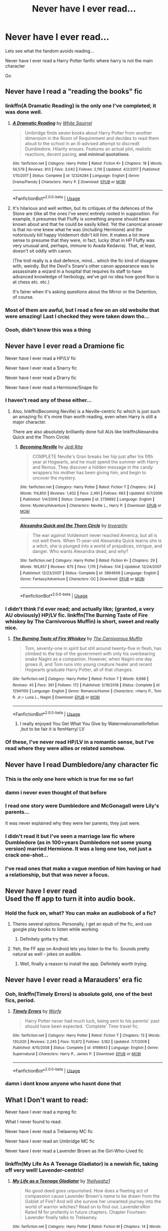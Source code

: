 #+TITLE: Never have I ever read...

* Never have I ever read...
:PROPERTIES:
:Author: anontarg
:Score: 35
:DateUnix: 1584733211.0
:DateShort: 2020-Mar-20
:FlairText: Discussion
:END:
Lets see what the fandom avoids reading...

Never have I ever read a Harry Potter fanfic where harry is not the main character

Go


** Never have I read a "reading the books" fic
:PROPERTIES:
:Author: rek-lama
:Score: 29
:DateUnix: 1584734881.0
:DateShort: 2020-Mar-20
:END:

*** linkffn(A Dramatic Reading) is the only one I've completed; it was done well.
:PROPERTIES:
:Author: A2i9
:Score: 3
:DateUnix: 1584745181.0
:DateShort: 2020-Mar-21
:END:

**** [[https://www.fanfiction.net/s/12324284/1/][*/A Dramatic Reading/*]] by [[https://www.fanfiction.net/u/5339762/White-Squirrel][/White Squirrel/]]

#+begin_quote
  Umbridge finds seven books about Harry Potter from another dimension in the Room of Requirement and decides to read them aloud to the school in an ill-advised attempt to discredit Dumbledore. Hilarity ensues. Features an actual plot, realistic reactions, decent pacing, *and minimal quotations*.
#+end_quote

^{/Site/:} ^{fanfiction.net} ^{*|*} ^{/Category/:} ^{Harry} ^{Potter} ^{*|*} ^{/Rated/:} ^{Fiction} ^{K+} ^{*|*} ^{/Chapters/:} ^{18} ^{*|*} ^{/Words/:} ^{56,579} ^{*|*} ^{/Reviews/:} ^{813} ^{*|*} ^{/Favs/:} ^{3,042} ^{*|*} ^{/Follows/:} ^{2,119} ^{*|*} ^{/Updated/:} ^{4/2/2017} ^{*|*} ^{/Published/:} ^{1/15/2017} ^{*|*} ^{/Status/:} ^{Complete} ^{*|*} ^{/id/:} ^{12324284} ^{*|*} ^{/Language/:} ^{English} ^{*|*} ^{/Genre/:} ^{Drama/Parody} ^{*|*} ^{/Characters/:} ^{Harry} ^{P.} ^{*|*} ^{/Download/:} ^{[[http://www.ff2ebook.com/old/ffn-bot/index.php?id=12324284&source=ff&filetype=epub][EPUB]]} ^{or} ^{[[http://www.ff2ebook.com/old/ffn-bot/index.php?id=12324284&source=ff&filetype=mobi][MOBI]]}

--------------

*FanfictionBot*^{2.0.0-beta} | [[https://github.com/tusing/reddit-ffn-bot/wiki/Usage][Usage]]
:PROPERTIES:
:Author: FanfictionBot
:Score: 1
:DateUnix: 1584745210.0
:DateShort: 2020-Mar-21
:END:


**** It's hilarious and well written, but its critiques of the defences of the Stone are (like all the ones I've seen( entirely rooted in supposition. For example, it presumes that Fluffy is something anyone should have known about and that he could be easily killed. Yet the canonical answer is that no-one knew what he was (including Hermione) and the notoriously kill happy Voldemort didn't kill him. It makes a lot more sense to presume that they were, in fact, lucky (that in HP Fluffy was very unusual and, perhaps, immune to Avada Kedavra). That, at least, doesn't sit oddly with canon.

(The troll really is a dud defence, mind... which the fic kind of disagree with, weirdly. But the Devil's Snare's other canon appearance was to assassinate a wizard in a hospital that requires its staff to have advanced knowledge of herbology, we've got no idea how good Ron is at chess etc. etc.)

It's fairer when it's asking questions about the Mirror or the Detention, of course.
:PROPERTIES:
:Author: FrameworkisDigimon
:Score: 1
:DateUnix: 1584801340.0
:DateShort: 2020-Mar-21
:END:


*** Most of them are awful, but I read a few on an old website that were amazing! Last I checked they were taken down tho...
:PROPERTIES:
:Author: goldxoc
:Score: 1
:DateUnix: 1584764144.0
:DateShort: 2020-Mar-21
:END:


*** Oooh, didn't know this was a thing
:PROPERTIES:
:Author: GitPuk
:Score: 1
:DateUnix: 1584777456.0
:DateShort: 2020-Mar-21
:END:


** Never have I ever read a Dramione fic

Never have I ever read a HP/LV fic

Never have I ever read a Snarry fic

Never have I ever read a Drarry fic

Never have I ever read a Hermione/Snape fic
:PROPERTIES:
:Author: KonoCrowleyDa
:Score: 49
:DateUnix: 1584735097.0
:DateShort: 2020-Mar-20
:END:

*** I haven't read any of these either...
:PROPERTIES:
:Author: anontarg
:Score: 12
:DateUnix: 1584735165.0
:DateShort: 2020-Mar-20
:END:

**** Also, linkffn(Becoming Neville) is a Neville-centric fic which is just such an amazing fic it's more than worth reading, even when Harry is still a major character.

There are also absolutely brilliantly done full AUs like linkffn(Alexandra Quick and the Thorn Circle)
:PROPERTIES:
:Author: A2i9
:Score: 7
:DateUnix: 1584746356.0
:DateShort: 2020-Mar-21
:END:

***** [[https://www.fanfiction.net/s/2736892/1/][*/Becoming Neville/*]] by [[https://www.fanfiction.net/u/160729/Jedi-Rita][/Jedi Rita/]]

#+begin_quote
  COMPLETE Neville's Gran breaks her hip just after his fifth year at Hogwarts, and he must spend the summer with Harry and Remus. They discover a hidden message in the candy wrappers his mother has been giving him, and begin to uncover the mystery.
#+end_quote

^{/Site/:} ^{fanfiction.net} ^{*|*} ^{/Category/:} ^{Harry} ^{Potter} ^{*|*} ^{/Rated/:} ^{Fiction} ^{T} ^{*|*} ^{/Chapters/:} ^{34} ^{*|*} ^{/Words/:} ^{114,850} ^{*|*} ^{/Reviews/:} ^{1,402} ^{*|*} ^{/Favs/:} ^{2,491} ^{*|*} ^{/Follows/:} ^{683} ^{*|*} ^{/Updated/:} ^{6/7/2006} ^{*|*} ^{/Published/:} ^{1/4/2006} ^{*|*} ^{/Status/:} ^{Complete} ^{*|*} ^{/id/:} ^{2736892} ^{*|*} ^{/Language/:} ^{English} ^{*|*} ^{/Genre/:} ^{Mystery/Adventure} ^{*|*} ^{/Characters/:} ^{Neville} ^{L.,} ^{Harry} ^{P.} ^{*|*} ^{/Download/:} ^{[[http://www.ff2ebook.com/old/ffn-bot/index.php?id=2736892&source=ff&filetype=epub][EPUB]]} ^{or} ^{[[http://www.ff2ebook.com/old/ffn-bot/index.php?id=2736892&source=ff&filetype=mobi][MOBI]]}

--------------

[[https://www.fanfiction.net/s/3964606/1/][*/Alexandra Quick and the Thorn Circle/*]] by [[https://www.fanfiction.net/u/1374917/Inverarity][/Inverarity/]]

#+begin_quote
  The war against Voldemort never reached America, but all is not well there. When 11-year-old Alexandra Quick learns she is a witch, she is plunged into a world of prejudices, intrigue, and danger. Who wants Alexandra dead, and why?
#+end_quote

^{/Site/:} ^{fanfiction.net} ^{*|*} ^{/Category/:} ^{Harry} ^{Potter} ^{*|*} ^{/Rated/:} ^{Fiction} ^{K+} ^{*|*} ^{/Chapters/:} ^{29} ^{*|*} ^{/Words/:} ^{165,657} ^{*|*} ^{/Reviews/:} ^{675} ^{*|*} ^{/Favs/:} ^{1,176} ^{*|*} ^{/Follows/:} ^{514} ^{*|*} ^{/Updated/:} ^{12/24/2007} ^{*|*} ^{/Published/:} ^{12/23/2007} ^{*|*} ^{/Status/:} ^{Complete} ^{*|*} ^{/id/:} ^{3964606} ^{*|*} ^{/Language/:} ^{English} ^{*|*} ^{/Genre/:} ^{Fantasy/Adventure} ^{*|*} ^{/Characters/:} ^{OC} ^{*|*} ^{/Download/:} ^{[[http://www.ff2ebook.com/old/ffn-bot/index.php?id=3964606&source=ff&filetype=epub][EPUB]]} ^{or} ^{[[http://www.ff2ebook.com/old/ffn-bot/index.php?id=3964606&source=ff&filetype=mobi][MOBI]]}

--------------

*FanfictionBot*^{2.0.0-beta} | [[https://github.com/tusing/reddit-ffn-bot/wiki/Usage][Usage]]
:PROPERTIES:
:Author: FanfictionBot
:Score: 2
:DateUnix: 1584746418.0
:DateShort: 2020-Mar-21
:END:


*** I didn't think I'd ever read; and actually like; (granted, a very AU obviously) HP/LV fic. linkffn(The Burning Taste of Fire whiskey by The Carnivorous Muffin) is short, sweet and really nice.
:PROPERTIES:
:Author: A2i9
:Score: 2
:DateUnix: 1584745453.0
:DateShort: 2020-Mar-21
:END:

**** [[https://www.fanfiction.net/s/12941150/1/][*/The Burning Taste of Fire Whiskey/*]] by [[https://www.fanfiction.net/u/1318815/The-Carnivorous-Muffin][/The Carnivorous Muffin/]]

#+begin_quote
  Tom, seventy-one in spirit but still around twenty-five in flesh, has climbed to the top of the government with only his overbearing snake Nagini as a companion. However, when Nagini one day grows ill, and Tom runs into young creature healer and recent Hogwarts graduate Harry Potter, all of that changes.
#+end_quote

^{/Site/:} ^{fanfiction.net} ^{*|*} ^{/Category/:} ^{Harry} ^{Potter} ^{*|*} ^{/Rated/:} ^{Fiction} ^{T} ^{*|*} ^{/Words/:} ^{9,696} ^{*|*} ^{/Reviews/:} ^{45} ^{*|*} ^{/Favs/:} ^{361} ^{*|*} ^{/Follows/:} ^{172} ^{*|*} ^{/Published/:} ^{5/19/2018} ^{*|*} ^{/Status/:} ^{Complete} ^{*|*} ^{/id/:} ^{12941150} ^{*|*} ^{/Language/:} ^{English} ^{*|*} ^{/Genre/:} ^{Romance/Humor} ^{*|*} ^{/Characters/:} ^{<Harry} ^{P.,} ^{Tom} ^{R.} ^{Jr.>} ^{Luna} ^{L.,} ^{Nagini} ^{*|*} ^{/Download/:} ^{[[http://www.ff2ebook.com/old/ffn-bot/index.php?id=12941150&source=ff&filetype=epub][EPUB]]} ^{or} ^{[[http://www.ff2ebook.com/old/ffn-bot/index.php?id=12941150&source=ff&filetype=mobi][MOBI]]}

--------------

*FanfictionBot*^{2.0.0-beta} | [[https://github.com/tusing/reddit-ffn-bot/wiki/Usage][Usage]]
:PROPERTIES:
:Author: FanfictionBot
:Score: 2
:DateUnix: 1584745472.0
:DateShort: 2020-Mar-21
:END:

***** I really enjoyed You Get What You Give by Watermelonsmellinfellon ,but to be fair it is femHarry/ LV
:PROPERTIES:
:Author: Jencker_
:Score: 2
:DateUnix: 1584748569.0
:DateShort: 2020-Mar-21
:END:


*** Of these, I've never read HP/LV in a romantic sense, but I've read where they were allies or related somehow.
:PROPERTIES:
:Author: GitPuk
:Score: 2
:DateUnix: 1584777344.0
:DateShort: 2020-Mar-21
:END:


** Never have I read Dumbledore/any character fic
:PROPERTIES:
:Author: Bellbird1993
:Score: 23
:DateUnix: 1584740317.0
:DateShort: 2020-Mar-21
:END:

*** This is the only one here which is true for me so far!
:PROPERTIES:
:Author: TychoTyrannosaurus
:Score: 5
:DateUnix: 1584755954.0
:DateShort: 2020-Mar-21
:END:


*** damn i never even thought of that before
:PROPERTIES:
:Author: goldxoc
:Score: 3
:DateUnix: 1584764176.0
:DateShort: 2020-Mar-21
:END:


*** I read one story were Dumbledore and McGonagall were Lily's parents...

It was never explained why they were her parents, they just were.
:PROPERTIES:
:Author: Freshenstein
:Score: 2
:DateUnix: 1584766811.0
:DateShort: 2020-Mar-21
:END:


*** I didn't read it but I've seen a marriage law fic where Dumbledore (as in 100+years Dumbledore not some young version) married Hermione. It was a long one too, not just a crack one-shot...
:PROPERTIES:
:Author: EusebiaRei
:Score: 1
:DateUnix: 1584769782.0
:DateShort: 2020-Mar-21
:END:


*** I've read ones that make a vague mention of him having or had a relationship, but that was never a focus.
:PROPERTIES:
:Author: GitPuk
:Score: 1
:DateUnix: 1584777574.0
:DateShort: 2020-Mar-21
:END:


** Never have I ever read\\
Used the ff app to turn it into audio book.
:PROPERTIES:
:Author: masitech
:Score: 17
:DateUnix: 1584740365.0
:DateShort: 2020-Mar-21
:END:

*** Hold the fuck on, what? You can make an audiobook of a fic?
:PROPERTIES:
:Author: Alion1080
:Score: 9
:DateUnix: 1584745445.0
:DateShort: 2020-Mar-21
:END:

**** Theres several options. Personally, I get an epub of the fic, and use google play books to listen while working.
:PROPERTIES:
:Author: KhoanRidocal
:Score: 3
:DateUnix: 1584752378.0
:DateShort: 2020-Mar-21
:END:

***** Definitely gotta try that.
:PROPERTIES:
:Author: Alion1080
:Score: 1
:DateUnix: 1584760819.0
:DateShort: 2020-Mar-21
:END:


**** Yeh, the FF app on Android lets you listen to the fic. Sounds pretty natural as well - jokes on audible.
:PROPERTIES:
:Author: masitech
:Score: 1
:DateUnix: 1584760360.0
:DateShort: 2020-Mar-21
:END:

***** Well, finally a reason to install the app. Definitely worth trying.
:PROPERTIES:
:Author: Alion1080
:Score: 2
:DateUnix: 1584760933.0
:DateShort: 2020-Mar-21
:END:


** Never have I ever read a Marauders' era fic
:PROPERTIES:
:Author: ChasingAnna
:Score: 13
:DateUnix: 1584734682.0
:DateShort: 2020-Mar-20
:END:

*** Ooh, linkffn(Timely Errors) is absolute gold, one of the best fics, period.
:PROPERTIES:
:Author: A2i9
:Score: 7
:DateUnix: 1584745498.0
:DateShort: 2020-Mar-21
:END:

**** [[https://www.fanfiction.net/s/4198643/1/][*/Timely Errors/*]] by [[https://www.fanfiction.net/u/1342427/Worfe][/Worfe/]]

#+begin_quote
  Harry Potter never had much luck, being sent to his parents' past should have been expected. 'Complete' Time travel fic.
#+end_quote

^{/Site/:} ^{fanfiction.net} ^{*|*} ^{/Category/:} ^{Harry} ^{Potter} ^{*|*} ^{/Rated/:} ^{Fiction} ^{T} ^{*|*} ^{/Chapters/:} ^{13} ^{*|*} ^{/Words/:} ^{130,020} ^{*|*} ^{/Reviews/:} ^{2,245} ^{*|*} ^{/Favs/:} ^{10,672} ^{*|*} ^{/Follows/:} ^{3,162} ^{*|*} ^{/Updated/:} ^{7/7/2009} ^{*|*} ^{/Published/:} ^{4/15/2008} ^{*|*} ^{/Status/:} ^{Complete} ^{*|*} ^{/id/:} ^{4198643} ^{*|*} ^{/Language/:} ^{English} ^{*|*} ^{/Genre/:} ^{Supernatural} ^{*|*} ^{/Characters/:} ^{Harry} ^{P.,} ^{James} ^{P.} ^{*|*} ^{/Download/:} ^{[[http://www.ff2ebook.com/old/ffn-bot/index.php?id=4198643&source=ff&filetype=epub][EPUB]]} ^{or} ^{[[http://www.ff2ebook.com/old/ffn-bot/index.php?id=4198643&source=ff&filetype=mobi][MOBI]]}

--------------

*FanfictionBot*^{2.0.0-beta} | [[https://github.com/tusing/reddit-ffn-bot/wiki/Usage][Usage]]
:PROPERTIES:
:Author: FanfictionBot
:Score: 3
:DateUnix: 1584745514.0
:DateShort: 2020-Mar-21
:END:


*** damn i dont know anyone who hasnt done that
:PROPERTIES:
:Author: goldxoc
:Score: 2
:DateUnix: 1584764202.0
:DateShort: 2020-Mar-21
:END:


** What I Don't want to read:

Never have I ever read a mpreg fic

What I never found to read:

Never have I ever read a Trelawney MC fic

Never have I ever read an Umbridge MC fic

Never have I ever read a Lavender Brown as the Girl-Who-Lived fic
:PROPERTIES:
:Author: Thane-of-Hyrule
:Score: 13
:DateUnix: 1584756841.0
:DateShort: 2020-Mar-21
:END:

*** linkffn(My Life As A Teenage Gladiator) is a newish fic, taking off very well! Lavender-centric!
:PROPERTIES:
:Author: A2i9
:Score: 3
:DateUnix: 1584785083.0
:DateShort: 2020-Mar-21
:END:

**** [[https://www.fanfiction.net/s/13387005/1/][*/My Life as a Teenage Gladiator/*]] by [[https://www.fanfiction.net/u/2443908/1hellyeahz1][/1hellyeahz1/]]

#+begin_quote
  No good deed goes unpunished. How does a fleeting act of compassion cause Lavender Brown's name to be drawn from the Goblet of Fire? And will she survive her unwanted journey into the world of warrior witches? Read on to find out. LavenderxRon Rated M for profanity in future chapters. Chapter Fourteen: Lavender finally talks to Trelawney.
#+end_quote

^{/Site/:} ^{fanfiction.net} ^{*|*} ^{/Category/:} ^{Harry} ^{Potter} ^{*|*} ^{/Rated/:} ^{Fiction} ^{M} ^{*|*} ^{/Chapters/:} ^{14} ^{*|*} ^{/Words/:} ^{95,162} ^{*|*} ^{/Reviews/:} ^{29} ^{*|*} ^{/Favs/:} ^{27} ^{*|*} ^{/Follows/:} ^{48} ^{*|*} ^{/Updated/:} ^{12/29/2019} ^{*|*} ^{/Published/:} ^{9/14/2019} ^{*|*} ^{/id/:} ^{13387005} ^{*|*} ^{/Language/:} ^{English} ^{*|*} ^{/Genre/:} ^{Romance/Drama} ^{*|*} ^{/Characters/:} ^{Hermione} ^{G.,} ^{Draco} ^{M.,} ^{Parvati} ^{P.,} ^{Lavender} ^{B.} ^{*|*} ^{/Download/:} ^{[[http://www.ff2ebook.com/old/ffn-bot/index.php?id=13387005&source=ff&filetype=epub][EPUB]]} ^{or} ^{[[http://www.ff2ebook.com/old/ffn-bot/index.php?id=13387005&source=ff&filetype=mobi][MOBI]]}

--------------

*FanfictionBot*^{2.0.0-beta} | [[https://github.com/tusing/reddit-ffn-bot/wiki/Usage][Usage]]
:PROPERTIES:
:Author: FanfictionBot
:Score: 1
:DateUnix: 1584785103.0
:DateShort: 2020-Mar-21
:END:


** Never have I ever read a Troll/Hermione fic.
:PROPERTIES:
:Author: HHrPie
:Score: 11
:DateUnix: 1584758009.0
:DateShort: 2020-Mar-21
:END:

*** Nobody should...period
:PROPERTIES:
:Author: anontarg
:Score: 9
:DateUnix: 1584763585.0
:DateShort: 2020-Mar-21
:END:

**** I know. I encountered them and noped away. Not going to touch it with 10 foot pole . Especially after I offhandedly mentioned it in a response and someone decided to check them out. The response that I got was

"Oh god! The horror! I'm going to claw my eyes out now."
:PROPERTIES:
:Author: HHrPie
:Score: 5
:DateUnix: 1584764178.0
:DateShort: 2020-Mar-21
:END:

***** Wait...

* THOSE EXIST?!
  :PROPERTIES:
  :CUSTOM_ID: those-exist
  :END:
:PROPERTIES:
:Author: Miqdad_Suleman
:Score: 3
:DateUnix: 1584789295.0
:DateShort: 2020-Mar-21
:END:

****** Yup they do. And based on the reaction of the person who was Ravenclaw enough to check it out; are as horrifying as I expected them to be.
:PROPERTIES:
:Author: HHrPie
:Score: 1
:DateUnix: 1584789546.0
:DateShort: 2020-Mar-21
:END:

******* You know what?

I'm doin' it.
:PROPERTIES:
:Author: Miqdad_Suleman
:Score: 2
:DateUnix: 1584789596.0
:DateShort: 2020-Mar-21
:END:

******** Don't do it. Curiosity kills the Raven.
:PROPERTIES:
:Author: HHrPie
:Score: 1
:DateUnix: 1584789694.0
:DateShort: 2020-Mar-21
:END:

********* ^{it's too late...}

​

​

I can't. I don't even...

why am I even alive anymore??
:PROPERTIES:
:Author: Miqdad_Suleman
:Score: 1
:DateUnix: 1584789795.0
:DateShort: 2020-Mar-21
:END:

********** Quick someone obliviate Miqdad Suleman.
:PROPERTIES:
:Author: HHrPie
:Score: 1
:DateUnix: 1584789934.0
:DateShort: 2020-Mar-21
:END:

*********** If only...
:PROPERTIES:
:Author: Miqdad_Suleman
:Score: 1
:DateUnix: 1584799421.0
:DateShort: 2020-Mar-21
:END:


******* u/Nyanmaru_San:
#+begin_quote
  who was Ravenclaw enough to check it out
#+end_quote

You spelled Gryffindor wrong...
:PROPERTIES:
:Author: Nyanmaru_San
:Score: 1
:DateUnix: 1584817082.0
:DateShort: 2020-Mar-21
:END:


*** Didn't know that was a thing either, and I don't plan to look into it either
:PROPERTIES:
:Author: GitPuk
:Score: 3
:DateUnix: 1584777713.0
:DateShort: 2020-Mar-21
:END:

**** That is a wise decision.
:PROPERTIES:
:Author: HHrPie
:Score: 2
:DateUnix: 1584779546.0
:DateShort: 2020-Mar-21
:END:


*** I've read a Troll/Ron fic. And I think a Troll/Snape fic.
:PROPERTIES:
:Author: Nyanmaru_San
:Score: 1
:DateUnix: 1584817012.0
:DateShort: 2020-Mar-21
:END:


** Never have I ever read a harem fic.
:PROPERTIES:
:Author: HHrPie
:Score: 10
:DateUnix: 1584762149.0
:DateShort: 2020-Mar-21
:END:


** Never have I read a Dark Harry fic that didn't decide to make it too humorous to be believable as a dark Harry fic.

Example: "Harry eyed Draco's throat thoughtfully as he ended his sentence about strangling someone if they didn't shut up."
:PROPERTIES:
:Author: ArlyssTolero86
:Score: 7
:DateUnix: 1584740598.0
:DateShort: 2020-Mar-21
:END:

*** linkffn(Too Young to Die) did it very well imo.
:PROPERTIES:
:Author: A2i9
:Score: 5
:DateUnix: 1584746185.0
:DateShort: 2020-Mar-21
:END:

**** [[https://www.fanfiction.net/s/9057950/1/][*/Too Young to Die/*]] by [[https://www.fanfiction.net/u/4573056/thebombhasbeenplanted][/thebombhasbeenplanted/]]

#+begin_quote
  Harry Potter knew quite a deal about fairness and unfairness, or so he had thought after living locked up all his life in the Potter household, ignored by his parents to the benefit of his brother - the boy who lived. But unfairness took a whole different dimension when his sister Natasha Potter died. That simply wouldn't do.
#+end_quote

^{/Site/:} ^{fanfiction.net} ^{*|*} ^{/Category/:} ^{Harry} ^{Potter} ^{*|*} ^{/Rated/:} ^{Fiction} ^{M} ^{*|*} ^{/Chapters/:} ^{21} ^{*|*} ^{/Words/:} ^{194,707} ^{*|*} ^{/Reviews/:} ^{576} ^{*|*} ^{/Favs/:} ^{1,794} ^{*|*} ^{/Follows/:} ^{994} ^{*|*} ^{/Updated/:} ^{1/26/2014} ^{*|*} ^{/Published/:} ^{3/1/2013} ^{*|*} ^{/Status/:} ^{Complete} ^{*|*} ^{/id/:} ^{9057950} ^{*|*} ^{/Language/:} ^{English} ^{*|*} ^{/Genre/:} ^{Adventure/Angst} ^{*|*} ^{/Download/:} ^{[[http://www.ff2ebook.com/old/ffn-bot/index.php?id=9057950&source=ff&filetype=epub][EPUB]]} ^{or} ^{[[http://www.ff2ebook.com/old/ffn-bot/index.php?id=9057950&source=ff&filetype=mobi][MOBI]]}

--------------

*FanfictionBot*^{2.0.0-beta} | [[https://github.com/tusing/reddit-ffn-bot/wiki/Usage][Usage]]
:PROPERTIES:
:Author: FanfictionBot
:Score: 4
:DateUnix: 1584746205.0
:DateShort: 2020-Mar-21
:END:


**** Thanks for the rec. I'll check it out.
:PROPERTIES:
:Author: ArlyssTolero86
:Score: 2
:DateUnix: 1584747872.0
:DateShort: 2020-Mar-21
:END:


*** Which fic is the example from?
:PROPERTIES:
:Author: Miqdad_Suleman
:Score: 1
:DateUnix: 1584789330.0
:DateShort: 2020-Mar-21
:END:

**** Can't remember the title. Events stick out for me more than titles. But I believe it was one of those where Harry's raised as Voldemort's son and heir.

What I wrote was a rough estimation of the scene that stuck out to me as a bit ludicrous for a Dark Harry fic.
:PROPERTIES:
:Author: ArlyssTolero86
:Score: 2
:DateUnix: 1584794300.0
:DateShort: 2020-Mar-21
:END:


** Never have I read. . . um. . .

Any story whose main plot is a Snape-ship.

Took me a while to think of anything, and this one isn't even one of the ones I'd try to avoid, it's just low-profile enough that I haven't happened upon one yet.

I've also never read a Lavender Brown PoV story, but I suspect that's more because they don't exist.
:PROPERTIES:
:Author: Asviloka
:Score: 6
:DateUnix: 1584770128.0
:DateShort: 2020-Mar-21
:END:

*** I can't vouch for this one, seeing as I've never read it myself, but linkffn(My Life as a Teenage Gladiator) was a Lavender POV, IIRC. There was also one where Lavender travels back in time and begins working at a shop in Knockturn. She meets Riddle there and I'm pretty sure it ended as a... Tomander?
:PROPERTIES:
:Author: Miqdad_Suleman
:Score: 2
:DateUnix: 1584789549.0
:DateShort: 2020-Mar-21
:END:

**** [[https://www.fanfiction.net/s/13387005/1/][*/My Life as a Teenage Gladiator/*]] by [[https://www.fanfiction.net/u/2443908/1hellyeahz1][/1hellyeahz1/]]

#+begin_quote
  No good deed goes unpunished. How does a fleeting act of compassion cause Lavender Brown's name to be drawn from the Goblet of Fire? And will she survive her unwanted journey into the world of warrior witches? Read on to find out. LavenderxRon Rated M for profanity in future chapters. Chapter Fourteen: Lavender finally talks to Trelawney.
#+end_quote

^{/Site/:} ^{fanfiction.net} ^{*|*} ^{/Category/:} ^{Harry} ^{Potter} ^{*|*} ^{/Rated/:} ^{Fiction} ^{M} ^{*|*} ^{/Chapters/:} ^{14} ^{*|*} ^{/Words/:} ^{95,162} ^{*|*} ^{/Reviews/:} ^{29} ^{*|*} ^{/Favs/:} ^{27} ^{*|*} ^{/Follows/:} ^{48} ^{*|*} ^{/Updated/:} ^{12/29/2019} ^{*|*} ^{/Published/:} ^{9/14/2019} ^{*|*} ^{/id/:} ^{13387005} ^{*|*} ^{/Language/:} ^{English} ^{*|*} ^{/Genre/:} ^{Romance/Drama} ^{*|*} ^{/Characters/:} ^{Hermione} ^{G.,} ^{Draco} ^{M.,} ^{Parvati} ^{P.,} ^{Lavender} ^{B.} ^{*|*} ^{/Download/:} ^{[[http://www.ff2ebook.com/old/ffn-bot/index.php?id=13387005&source=ff&filetype=epub][EPUB]]} ^{or} ^{[[http://www.ff2ebook.com/old/ffn-bot/index.php?id=13387005&source=ff&filetype=mobi][MOBI]]}

--------------

*FanfictionBot*^{2.0.0-beta} | [[https://github.com/tusing/reddit-ffn-bot/wiki/Usage][Usage]]
:PROPERTIES:
:Author: FanfictionBot
:Score: 1
:DateUnix: 1584789600.0
:DateShort: 2020-Mar-21
:END:


*** I'll pile onto the Lavender Brown POV train and recomend [[https://archiveofourown.org/works/19949440/chapters/47238583][Unfogging the Future]]. It's the only fic from her POV that I've read. I was pleasantly surprised at how fun she is as the main character, considering she's not the kind of person that I would usually empathize with.
:PROPERTIES:
:Author: chiruochiba
:Score: 2
:DateUnix: 1584829638.0
:DateShort: 2020-Mar-22
:END:


*** Consider:

- Blood Magic by Gateway Girl on ao3

[[https://archiveofourown.org/series/719610]]

It is a "Snape is Harry's biological father" fic. The main focus of the story is on the father-son relationship that starts to develop between Harry and Snape, but in addition Snape is shipped with Lupin. It is pretty low-key and I think it is an excellent introduction into anything-fanfic as well as anything-Snape.

- Darkness and Light series by R. J. Anderson on ffnet

[[https://www.fanfiction.net/u/4446/R-J-Anderson]]

It is about a female OC named Maud Moody who is blind and has a complicated history with one Severus Snape. It was originally written before OOTP came out and then later changed to make it more canon-compliant with OOTP. IIRC the story roughly covers Harry's 5th year onwards up to one year after the defeat of LV. Bc it was written so early, it is not canon-compliant, but I find it a fun read nevertheless.

I am not a fan of OCs and I rarely read Snape shipped with a woman, but this one really stands out. I read it ages ago when it first came out and it was still unfinished and have re-read it many times.

- The Most Powerful Magic by cjr2

After 20 years in coma Severus Snape wakes up. He finds himself taken in by the extended Potter-Malfoy family. Harry and Ginny have broken up and Ginny is now married to Draco Malfoy and expecting her fourth child. Severus' recovery is slow, but during the time his body heals he slowly falls in love with one Harry Potter.

The story explores the connection between magic and love or the question why there weren't other instances were the killing curse did not work bc somebody sacrificed themselves.

[[https://archiveofourown.org/works/2457953]]

EDIT:

Lavender Brown POV - check out Northumbrian's universe. There are some Lavender-centric stories in there, but the best Lavender parts are contained in the Harry-Ginny stories.

[[https://www.fanfiction.net/u/2132422/Northumbrian]]
:PROPERTIES:
:Author: maryfamilyresearch
:Score: 1
:DateUnix: 1584777310.0
:DateShort: 2020-Mar-21
:END:


** Never have I read a good dark Harry fic.
:PROPERTIES:
:Score: 5
:DateUnix: 1584739473.0
:DateShort: 2020-Mar-21
:END:


** for now, Self inserts are better left as their authors day dreams. More when I'm not mostly asleep
:PROPERTIES:
:Author: allhailchickenfish
:Score: 6
:DateUnix: 1584759802.0
:DateShort: 2020-Mar-21
:END:


** Never have I (knowingly read) a time travel fic where they did nothing to change the past.

​

On a side note, the only one I did read, I dropped instantly when they were forced to vow not to change anything. What was the point of the fic then? I heard it was smut.
:PROPERTIES:
:Author: Nyanmaru_San
:Score: 6
:DateUnix: 1584760452.0
:DateShort: 2020-Mar-21
:END:

*** I just finished one actually. Hermione broke the time turner and went to the 70s unintentionally. From Harry's POV nothing changed until DH. I enjoyed it, I'm generally not a fan of Hermione but I'm on a Maurader Era kick and seeing her in a different light was nice.
:PROPERTIES:
:Author: GitPuk
:Score: 3
:DateUnix: 1584778161.0
:DateShort: 2020-Mar-21
:END:


*** linkffn(crossing lines by plutoplex) does this very well.
:PROPERTIES:
:Author: Asviloka
:Score: 2
:DateUnix: 1584809888.0
:DateShort: 2020-Mar-21
:END:

**** [[https://www.fanfiction.net/s/11993367/1/][*/Crossing Lines/*]] by [[https://www.fanfiction.net/u/4787853/plutoplex][/plutoplex/]]

#+begin_quote
  Taking an aging potion was Fred and George Weasley's backup plan for getting past Dumbledore's age line in GoF. Their initial idea, though... Well, finding themselves 18 years in the past was not part of the plan. Marauders era. No bashing.
#+end_quote

^{/Site/:} ^{fanfiction.net} ^{*|*} ^{/Category/:} ^{Harry} ^{Potter} ^{*|*} ^{/Rated/:} ^{Fiction} ^{T} ^{*|*} ^{/Chapters/:} ^{21} ^{*|*} ^{/Words/:} ^{64,421} ^{*|*} ^{/Reviews/:} ^{304} ^{*|*} ^{/Favs/:} ^{394} ^{*|*} ^{/Follows/:} ^{297} ^{*|*} ^{/Updated/:} ^{2/6/2017} ^{*|*} ^{/Published/:} ^{6/11/2016} ^{*|*} ^{/Status/:} ^{Complete} ^{*|*} ^{/id/:} ^{11993367} ^{*|*} ^{/Language/:} ^{English} ^{*|*} ^{/Characters/:} ^{Severus} ^{S.,} ^{George} ^{W.,} ^{Fred} ^{W.,} ^{Marauders} ^{*|*} ^{/Download/:} ^{[[http://www.ff2ebook.com/old/ffn-bot/index.php?id=11993367&source=ff&filetype=epub][EPUB]]} ^{or} ^{[[http://www.ff2ebook.com/old/ffn-bot/index.php?id=11993367&source=ff&filetype=mobi][MOBI]]}

--------------

*FanfictionBot*^{2.0.0-beta} | [[https://github.com/tusing/reddit-ffn-bot/wiki/Usage][Usage]]
:PROPERTIES:
:Author: FanfictionBot
:Score: 2
:DateUnix: 1584809906.0
:DateShort: 2020-Mar-21
:END:


** Never have I read a non-magical AU Harry Potter story. It's just... What's the point?

Never have I read a slash story where underaged Harry is paired with an adult (James, Sirius, etc) or Death Eater (Voldemort, Lucius, etc). TBF I avoid most slash anyway but the age dynamic is my main issue.

Never have I read any fanfiction based on cursed child.

I can't say never but I really really try not to read abandoned stories.
:PROPERTIES:
:Author: Freshenstein
:Score: 4
:DateUnix: 1584767263.0
:DateShort: 2020-Mar-21
:END:

*** I like pain....so I read abandoned stories...
:PROPERTIES:
:Author: anontarg
:Score: 4
:DateUnix: 1584771365.0
:DateShort: 2020-Mar-21
:END:


** Never have I ever read a fic where the MC was Ron or Dumbledore.
:PROPERTIES:
:Author: GitPuk
:Score: 5
:DateUnix: 1584778355.0
:DateShort: 2020-Mar-21
:END:

*** linkffn(Fate by TheTrueSpartan) plz.
:PROPERTIES:
:Author: A2i9
:Score: 2
:DateUnix: 1584785249.0
:DateShort: 2020-Mar-21
:END:

**** [[https://www.fanfiction.net/s/13170637/1/][*/Fate/*]] by [[https://www.fanfiction.net/u/11323222/TheTrueSpartan][/TheTrueSpartan/]]

#+begin_quote
  When Ron discovers that he can see the future, his entire fate is thrown off of its course. A story about adventure, friendship, growing up, and pushing forward through hardships. This story will get darker as it progresses, just like the original Harry Potter novels. It will cover all Seven Years of Hogwarts, but mostly from Ron's perspective. No Char bashing, no Mary Sues.
#+end_quote

^{/Site/:} ^{fanfiction.net} ^{*|*} ^{/Category/:} ^{Harry} ^{Potter} ^{*|*} ^{/Rated/:} ^{Fiction} ^{M} ^{*|*} ^{/Chapters/:} ^{109} ^{*|*} ^{/Words/:} ^{2,252,224} ^{*|*} ^{/Reviews/:} ^{2,130} ^{*|*} ^{/Favs/:} ^{531} ^{*|*} ^{/Follows/:} ^{609} ^{*|*} ^{/Updated/:} ^{3/14} ^{*|*} ^{/Published/:} ^{1/6/2019} ^{*|*} ^{/id/:} ^{13170637} ^{*|*} ^{/Language/:} ^{English} ^{*|*} ^{/Genre/:} ^{Adventure/Fantasy} ^{*|*} ^{/Characters/:} ^{Ron} ^{W.,} ^{Severus} ^{S.,} ^{Voldemort,} ^{Albus} ^{D.} ^{*|*} ^{/Download/:} ^{[[http://www.ff2ebook.com/old/ffn-bot/index.php?id=13170637&source=ff&filetype=epub][EPUB]]} ^{or} ^{[[http://www.ff2ebook.com/old/ffn-bot/index.php?id=13170637&source=ff&filetype=mobi][MOBI]]}

--------------

*FanfictionBot*^{2.0.0-beta} | [[https://github.com/tusing/reddit-ffn-bot/wiki/Usage][Usage]]
:PROPERTIES:
:Author: FanfictionBot
:Score: 1
:DateUnix: 1584785258.0
:DateShort: 2020-Mar-21
:END:


**** Oh, thank you. Is Ron OOC in this?
:PROPERTIES:
:Author: GitPuk
:Score: 1
:DateUnix: 1584785355.0
:DateShort: 2020-Mar-21
:END:

***** It's a very AU start, which causes rippling changes explained very very well a bit later on. It's actually my current favourite fic, it gets the pacing and handling of multiple plots very well, and I like the characters 90% of the time.
:PROPERTIES:
:Author: A2i9
:Score: 1
:DateUnix: 1584785503.0
:DateShort: 2020-Mar-21
:END:

****** I'll give it a shot, thank you. I am, by far, not Ron's biggest fan.
:PROPERTIES:
:Author: GitPuk
:Score: 1
:DateUnix: 1584785809.0
:DateShort: 2020-Mar-21
:END:


** never have I ever read a reader/character fanfic lol
:PROPERTIES:
:Author: colourorcolor1
:Score: 7
:DateUnix: 1584770644.0
:DateShort: 2020-Mar-21
:END:


** Never have I ever read a fic where Draco wasn't at least the second protagonist.

Never have I ever read a Dramione fic.

Never have I ever read a Snarry fic.

Never have I ever read a fic where Harry/Ginny fic (willingly).
:PROPERTIES:
:Author: Ramennoof
:Score: 3
:DateUnix: 1584766458.0
:DateShort: 2020-Mar-21
:END:


** Never have I ever read an OC centric or self insert fic

They usually suck
:PROPERTIES:
:Author: Redactive3D
:Score: 3
:DateUnix: 1584827358.0
:DateShort: 2020-Mar-22
:END:

*** You should check out kitty & vivi on wattpad. Their oc is outstanding [[https://my.w.tt/2pbwIq4a64]] [[https://my.w.tt/toDHIP7a64]]
:PROPERTIES:
:Score: 1
:DateUnix: 1584998069.0
:DateShort: 2020-Mar-24
:END:


*** Check out wattpad. There are some extremely good oc fanfictions. They sometimes don't suck.

[[https://my.w.tt/kAWZZhFf64]]
:PROPERTIES:
:Author: shp509
:Score: 1
:DateUnix: 1585001776.0
:DateShort: 2020-Mar-24
:END:


** Never have I ever read a Tom Riddle/Voldemort shipped with Harry fic.

Never have I ever read a Fem!Harry fic.

Never have I even read a Ron/Neville fic.
:PROPERTIES:
:Author: goldxoc
:Score: 6
:DateUnix: 1584764065.0
:DateShort: 2020-Mar-21
:END:

*** Wait, never read a Fem!Harry fic? You are seriously missing out. linkffn(A Long Journey Home; Lily and the Art of Being Sisyphus) to start with.
:PROPERTIES:
:Author: A2i9
:Score: 2
:DateUnix: 1584785164.0
:DateShort: 2020-Mar-21
:END:

**** [[https://www.fanfiction.net/s/9860311/1/][*/A Long Journey Home/*]] by [[https://www.fanfiction.net/u/236698/Rakeesh][/Rakeesh/]]

#+begin_quote
  In one world, it was Harry Potter who defeated Voldemort. In another, it was Jasmine Potter instead. But her victory wasn't the end - her struggles continued long afterward. And began long, long before. (fem!Harry, powerful!Harry, sporadic updates)
#+end_quote

^{/Site/:} ^{fanfiction.net} ^{*|*} ^{/Category/:} ^{Harry} ^{Potter} ^{*|*} ^{/Rated/:} ^{Fiction} ^{T} ^{*|*} ^{/Chapters/:} ^{14} ^{*|*} ^{/Words/:} ^{203,334} ^{*|*} ^{/Reviews/:} ^{1,025} ^{*|*} ^{/Favs/:} ^{3,949} ^{*|*} ^{/Follows/:} ^{4,328} ^{*|*} ^{/Updated/:} ^{3/6/2017} ^{*|*} ^{/Published/:} ^{11/19/2013} ^{*|*} ^{/id/:} ^{9860311} ^{*|*} ^{/Language/:} ^{English} ^{*|*} ^{/Genre/:} ^{Drama/Adventure} ^{*|*} ^{/Characters/:} ^{Harry} ^{P.,} ^{Ron} ^{W.,} ^{Hermione} ^{G.} ^{*|*} ^{/Download/:} ^{[[http://www.ff2ebook.com/old/ffn-bot/index.php?id=9860311&source=ff&filetype=epub][EPUB]]} ^{or} ^{[[http://www.ff2ebook.com/old/ffn-bot/index.php?id=9860311&source=ff&filetype=mobi][MOBI]]}

--------------

[[https://www.fanfiction.net/s/9911469/1/][*/Lily and the Art of Being Sisyphus/*]] by [[https://www.fanfiction.net/u/1318815/The-Carnivorous-Muffin][/The Carnivorous Muffin/]]

#+begin_quote
  As the unwitting personification of Death, reality exists to Lily through the veil of a backstage curtain, a transient stage show performed by actors who take their roles only too seriously. But as the Girl-Who-Lived, Lily's role to play is the most important of all, and come hell or high water play it she will, regardless of how awful Wizard Lenin seems to think she is at her job.
#+end_quote

^{/Site/:} ^{fanfiction.net} ^{*|*} ^{/Category/:} ^{Harry} ^{Potter} ^{*|*} ^{/Rated/:} ^{Fiction} ^{T} ^{*|*} ^{/Chapters/:} ^{67} ^{*|*} ^{/Words/:} ^{398,846} ^{*|*} ^{/Reviews/:} ^{4,765} ^{*|*} ^{/Favs/:} ^{6,278} ^{*|*} ^{/Follows/:} ^{6,293} ^{*|*} ^{/Updated/:} ^{1/10} ^{*|*} ^{/Published/:} ^{12/8/2013} ^{*|*} ^{/id/:} ^{9911469} ^{*|*} ^{/Language/:} ^{English} ^{*|*} ^{/Genre/:} ^{Humor/Fantasy} ^{*|*} ^{/Characters/:} ^{<Harry} ^{P.,} ^{Tom} ^{R.} ^{Jr.>} ^{*|*} ^{/Download/:} ^{[[http://www.ff2ebook.com/old/ffn-bot/index.php?id=9911469&source=ff&filetype=epub][EPUB]]} ^{or} ^{[[http://www.ff2ebook.com/old/ffn-bot/index.php?id=9911469&source=ff&filetype=mobi][MOBI]]}

--------------

*FanfictionBot*^{2.0.0-beta} | [[https://github.com/tusing/reddit-ffn-bot/wiki/Usage][Usage]]
:PROPERTIES:
:Author: FanfictionBot
:Score: 1
:DateUnix: 1584785193.0
:DateShort: 2020-Mar-21
:END:


** Never have I ever read a fic with a genderbend of anyone

Never have I ever read a fic with a slash main pairing

Never have I ever read next generation fic

Never have I ever read a Romione fic

Never have I ever read a Harry/Fleur fic
:PROPERTIES:
:Author: EusebiaRei
:Score: 2
:DateUnix: 1584770577.0
:DateShort: 2020-Mar-21
:END:

*** You could tick off the first 4 with "Fate is a Four Letter Word" by Philo on Ao3.

Don't be scared, I would not recommend a story somebody who dislikes the above unless it was really good. :D

It is a story about 40+ year old Harry with adult kids. Harry has a career as a carpenter, Lily is still in Hogwarts but Al and James are graduated. To outsiders he is happily married to Ginny, but it soon becomes clear in the story that their marriage is long over and that Ginny has somebody else in her life.

Ginny gets murdered and Harry and his friends and family need to catch Ginny's killer. To the ministry it is an old tale of jealousy and a love gone wrong, while Harry and his friends quickly suspect political motives.

It is a great "who-dune-it" and "catch the conspirators" with plenty of plot twists, but I absolutely love it for its portrayal of the characters as real adults with real adult problems. It goes into what it means to be family and what it means to be a parent and especially what it means to be a good, responsible father. It explores trust issues as well. Lots of funny moments on top.

The genderbending is light (people taking polyjuice), Ron and Hermione are not the main pairing but they are big part of the story and there are believable tender moments between them, Next Gen is a given due to the time line, slash is heavy, bc one of the plot points is that Harry figures out that he is bisexual with a preferance for guys and conservative wizarding society does not like it. There is quite a bit of smut, but it is possible to skip past that if it is not your cup of tea. Don't be put off by the pairing(s), it even made me hit the back button for ages. Normally stories like this have the tendency to be spectacularily bad, but this one is not, I pinky-promise.

[[https://archiveofourown.org/works/4267422]]

If you find that you absolutely cannot stand "Fate", consider the following alternatives:

Harry Potter and the conspiracy of blood by Cambangst

[[https://archiveofourown.org/users/cambangst/pseuds/cambangst]]

Harry is old enough to be a grandfather to grandkids of Hogwarts-age and he must lead 4 generations of Potters and Weasleys into a battle against an unknown enemy. Next gen with some Romione. Outstanding story, it is one of the few that can hold a candle to "Fate" in terms of complexity and general themes of love and family.

- The most powerful magic by cjr2

[[https://archiveofourown.org/works/2457953]]

After 20 years in coma Severus Snape wakes up. He finds himself taken in by the extended Potter-Malfoy family. Harry and Ginny have broken up and Ginny is now married to Draco Malfoy and expecting her fourth child. Severus' recovery is slow, but during the time his body heals he slowly falls in love with one Harry Potter.

The story explores the connection between magic and love or the question why there weren't other instances were the killing curse did not work bc somebody sacrificed themselves.

Next gen, slash (but no smut), little to no Romione.

cc [[/u/Ramennoof][u/Ramennoof]]
:PROPERTIES:
:Author: maryfamilyresearch
:Score: 1
:DateUnix: 1584781101.0
:DateShort: 2020-Mar-21
:END:

**** Sorry if it sounds stupid, but what does cc mean? It's on the tip of my tongue but i just keep thinking captions.
:PROPERTIES:
:Author: Ramennoof
:Score: 1
:DateUnix: 1584786044.0
:DateShort: 2020-Mar-21
:END:

***** carbon-copy , you are meant to get a copy of this message for whatever reason, commonly used in emails.
:PROPERTIES:
:Author: maryfamilyresearch
:Score: 2
:DateUnix: 1584788543.0
:DateShort: 2020-Mar-21
:END:


** There is very little that I won't read or at least give a try.

But in general I avoid any stories where the (mostly) human characters of HP no longer act like normal humans and or are wildly OOC for no good reason. This generally includes:

- creature fics, bc in many cases HP fanfiction is just a convenient vehicle for some made-up creature with strange, non-human behaviour and no recogniseable connection to the HP characters. There are some creature fics I really like, but in general I find myself bored with the trope, especially if it is used to tie two characters together (romantically and or sexually) without taking their human side into account.

- harem fics, again bc most of the time normal people don't act like that

- marriage law fics. It an overused trope and in most cases there is not enough resistance from the people or oppression from the regime to make it believable to me. Add in the lack of canon support for such a society (especially post-Voldemort) and I much rather read something original along these lines than a HP fanfic.

- Voldemort and Death Eater fics just for the sake of shipping them / writing porn. I openly admit that I have been avoiding Again and Again for just this reason, despite knowing that it is good. I plan to read it - someday.

I tend to avoid het bc most of the time the authors don't put enough effort into writing the pairing. I like a slow burn and this is often not happening, where it is usually a given that just bc it is a man and a woman that mutual attraction is there. I can give this a pass with canon pairings (Harry/Ginny, Ron/Hermione), but if it is Snape/Hermione you better be really good at coming up with a scenario that works.

Finally, I vastly prefer finished over unfinished. If it is unfinished it better be really good and over 70k.
:PROPERTIES:
:Author: maryfamilyresearch
:Score: 1
:DateUnix: 1584788248.0
:DateShort: 2020-Mar-21
:END:
